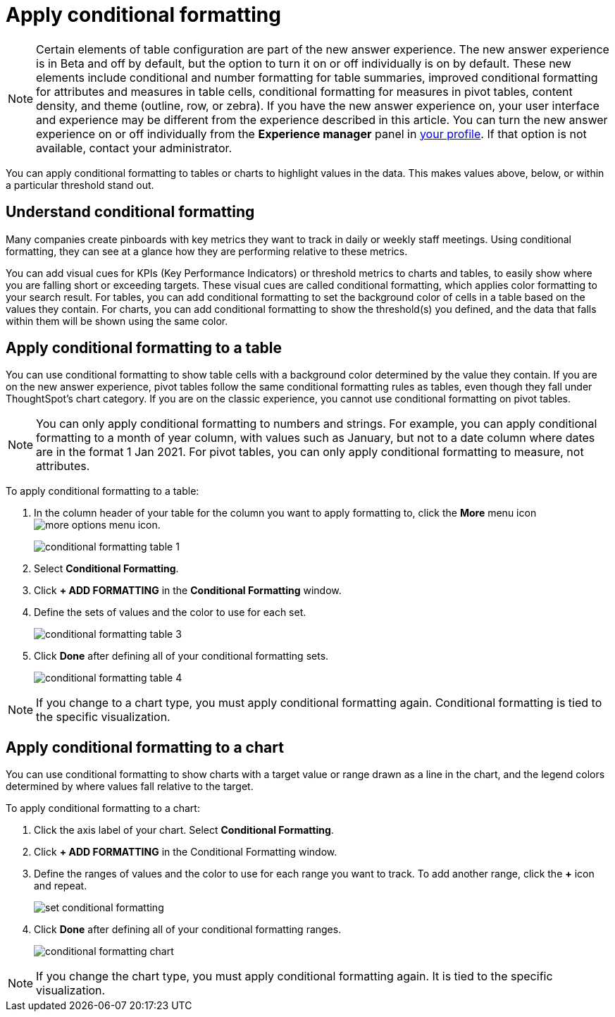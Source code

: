 = Apply conditional formatting
:last_updated: 12/30/2020
:linkattrs:
:experimental:
:page-partial:
:page-aliases: /end-user/search/apply-conditional-formatting.adoc

NOTE: Certain elements of table configuration are part of the new answer experience. The new answer experience is in [.label.label-beta]#Beta# and off by default, but the option to turn it on or off individually is on by default. These new elements include conditional and number formatting for table summaries, improved conditional formatting for attributes and measures in table cells, conditional formatting for measures in pivot tables, content density, and theme (outline, row, or zebra). If you have the new answer experience on, your user interface and experience may be different from the experience described in this article. You can turn the new answer experience on or off individually from the *Experience manager* panel in xref:user-profile.adoc#new-answer-experience[your profile]. If that option is not available, contact your administrator.

You can apply conditional formatting to tables or charts to highlight values in the data.
This makes values above, below, or within a particular threshold stand out.

== Understand conditional formatting

Many companies create pinboards with key metrics they want to track in daily or weekly staff meetings.
Using conditional formatting, they can see at a glance how they are performing relative to these metrics.

You can add visual cues for KPIs (Key Performance Indicators) or threshold metrics to charts and tables, to easily show where you are falling short or exceeding targets.
These visual cues are called conditional formatting, which applies color formatting to your search result.
For tables, you can add conditional formatting to set the background color of cells in a table based on the values they contain.
For charts, you can add conditional formatting to show the threshold(s) you defined, and the data that falls within them will be shown using the same color.

[#table]
== Apply conditional formatting to a table

You can use conditional formatting to show table cells with a background color determined by the value they contain. If you are on the new answer experience, pivot tables follow the same conditional formatting rules as tables, even though they fall under ThoughtSpot’s chart category. If you are on the classic experience, you cannot use conditional formatting on pivot tables.

NOTE: You can only apply conditional formatting to numbers and strings. For example, you can apply conditional formatting to a month of year column, with values such as January, but not to a date column where dates are in the format 1 Jan 2021. For pivot tables, you can only apply conditional formatting to measure, not attributes.

To apply conditional formatting to a table:

. In the column header of your table for the column you want to apply formatting to, click the *More* menu icon image:icon-ellipses.png[more options menu icon].
+
image::conditional_formatting_table_1.png[]

. Select *Conditional Formatting*.
. Click *+ ADD FORMATTING* in the *Conditional Formatting* window.
. Define the sets of values and the color to use for each set.
+
image::conditional-formatting-table-3.png[]

. Click *Done* after defining all of your conditional formatting sets.
+
image::conditional_formatting_table_4.png[]

NOTE: If you change to a chart type, you must apply conditional formatting again.
Conditional formatting is tied to the specific visualization.

[#chart]
== Apply conditional formatting to a chart

You can use conditional formatting to show charts with a target value or range drawn as a line in the chart, and the legend colors determined by where values fall relative to the target.

To apply conditional formatting to a chart:

. Click the axis label of your chart.
Select *Conditional Formatting*.
. Click *+ ADD FORMATTING* in the Conditional Formatting window.
. Define the ranges of values and the color to use for each range you want to track.
To add another range, click the *+* icon and repeat.
+
image::set-conditional-formatting.png[]

. Click *Done* after defining all of your conditional formatting ranges.
+
image::conditional_formatting_chart.png[]

NOTE: If you change the chart type, you must apply conditional formatting again.
It is tied to the specific visualization.
